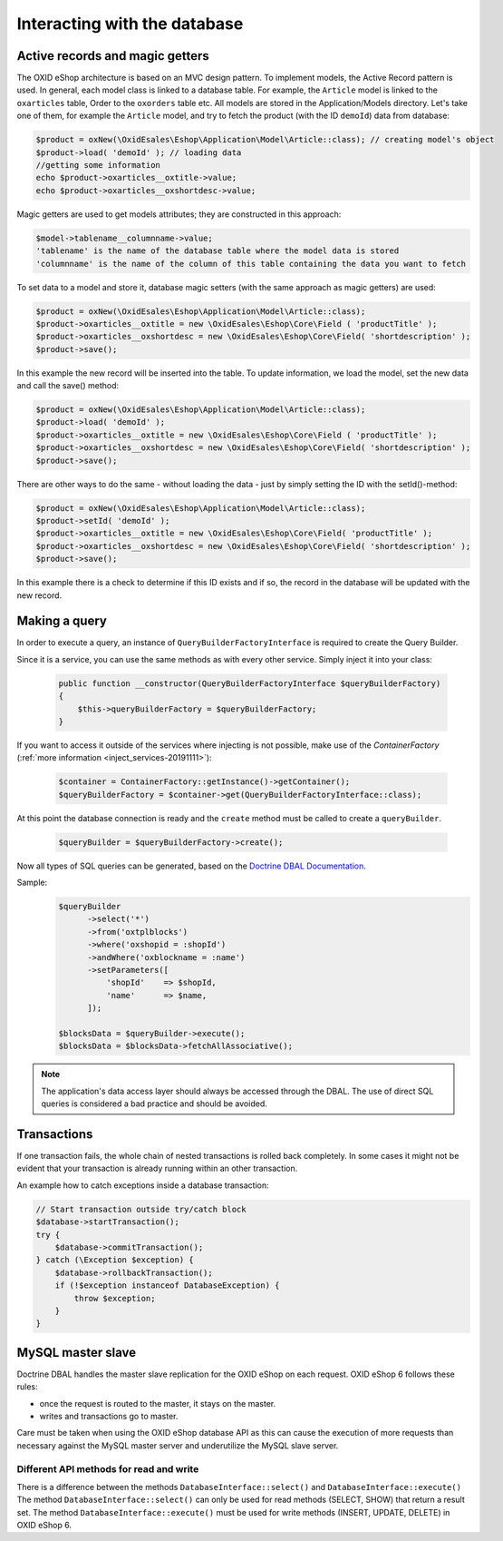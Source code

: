 Interacting with the database
=============================

Active records and magic getters
--------------------------------

The OXID eShop architecture is based on an MVC design pattern. To implement models, the Active Record pattern is used. In general, each model class is linked to a database
table. For example, the ``Article`` model is linked to the ``oxarticles`` table, Order to the ``oxorders`` table etc.
All models are stored in the Application/Models directory.
Let's take one of them, for example the ``Article`` model, and try to fetch the product (with the ID ``demoId``) data from database:

.. code:: php

    $product = oxNew(\OxidEsales\Eshop\Application\Model\Article::class); // creating model's object
    $product->load( 'demoId' ); // loading data
    //getting some information
    echo $product->oxarticles__oxtitle->value;
    echo $product->oxarticles__oxshortdesc->value;

.. todo: beware PHP 8 and trying to get a value on null. maybe we should also mention getFieldData method in this section?

Magic getters are used to get models attributes; they are constructed in this approach:

.. code:: php

    $model->tablename__columnname->value;
    'tablename' is the name of the database table where the model data is stored
    'columnname' is the name of the column of this table containing the data you want to fetch

To set data to a model and store it, database magic setters (with the same approach as magic getters) are used:

.. code:: php

    $product = oxNew(\OxidEsales\Eshop\Application\Model\Article::class);
    $product->oxarticles__oxtitle = new \OxidEsales\Eshop\Core\Field ( 'productTitle' );
    $product->oxarticles__oxshortdesc = new \OxidEsales\Eshop\Core\Field( 'shortdescription' );
    $product->save();

In this example the new record will be inserted into the table. To update information, we load the model, set the new data and call the save() method:

.. code:: php

    $product = oxNew(\OxidEsales\Eshop\Application\Model\Article::class);
    $product->load( 'demoId' );
    $product->oxarticles__oxtitle = new \OxidEsales\Eshop\Core\Field ( 'productTitle' );
    $product->oxarticles__oxshortdesc = new \OxidEsales\Eshop\Core\Field( 'shortdescription' );
    $product->save();

There are other ways to do the same - without loading the data - just by simply setting the ID with the setId()-method:

.. code:: php

    $product = oxNew(\OxidEsales\Eshop\Application\Model\Article::class);
    $product->setId( 'demoId' );
    $product->oxarticles__oxtitle = new \OxidEsales\Eshop\Core\Field( 'productTitle' );
    $product->oxarticles__oxshortdesc = new \OxidEsales\Eshop\Core\Field( 'shortdescription' );
    $product->save();

In this example there is a check to determine if this ID exists and if so, the record in the database will be updated with the new record.


Making a query
--------------

In order to execute a query, an instance of ``QueryBuilderFactoryInterface`` is required to create the Query Builder.

Since it is a service, you can use the same methods as with every other service. Simply inject it into your class:

   .. code:: bash

        public function __constructor(QueryBuilderFactoryInterface $queryBuilderFactory)
        {
            $this->queryBuilderFactory = $queryBuilderFactory;
        }

If you want to access it outside of the services where injecting is not possible, make use of the `ContainerFactory` (:ref:`more information <inject_services-20191111>`):

   .. code:: bash

      $container = ContainerFactory::getInstance()->getContainer();
      $queryBuilderFactory = $container->get(QueryBuilderFactoryInterface::class);

At this point the database connection is ready and the ``create`` method must be called to create a ``queryBuilder``.

   .. code:: bash

      $queryBuilder = $queryBuilderFactory->create();

Now all types of SQL queries can be generated, based on the `Doctrine DBAL Documentation <https://www.doctrine-project.org/projects/doctrine-dbal/en/2.5/reference/query-builder.html#sql-query-builder>`__.

Sample:
   .. code:: bash

      $queryBuilder
            ->select('*')
            ->from('oxtplblocks')
            ->where('oxshopid = :shopId')
            ->andWhere('oxblockname = :name')
            ->setParameters([
                'shopId'    => $shopId,
                'name'      => $name,
            ]);

      $blocksData = $queryBuilder->execute();
      $blocksData = $blocksData->fetchAllAssociative();


.. note::

    The application's data access layer should always be accessed through the DBAL.
    The use of direct SQL queries is considered a bad practice and should be avoided.

.. _modules-database-transactions:

Transactions
------------

If one transaction fails, the whole chain of nested transactions is rolled back
completely. In some cases it might not be evident that your transaction is already running within an other transaction.

An example how to catch exceptions inside a database transaction:

.. code:: php

    // Start transaction outside try/catch block
    $database->startTransaction();
    try {
        $database->commitTransaction();
    } catch (\Exception $exception) {
        $database->rollbackTransaction();
        if (!$exception instanceof DatabaseException) {
            throw $exception;
        }
    }


.. _modules-database-master_slave:

MySQL master slave
------------------

Doctrine DBAL handles the master slave replication for the OXID eShop on each request. OXID eShop 6
follows these rules:

* once the request is routed to the master, it stays on the master.
* writes and transactions go to master.

Care must be taken when using the OXID eShop database API as this can cause the execution of more
requests than necessary against the MySQL master server and underutilize the MySQL slave server.


Different API methods for read and write
^^^^^^^^^^^^^^^^^^^^^^^^^^^^^^^^^^^^^^^^

There is a difference between the methods ``DatabaseInterface::select()`` and ``DatabaseInterface::execute()``
The method ``DatabaseInterface::select()`` can only be used for read methods (SELECT, SHOW) that return a result set.
The method ``DatabaseInterface::execute()`` must be used for write methods (INSERT, UPDATE, DELETE) in OXID eShop 6.



